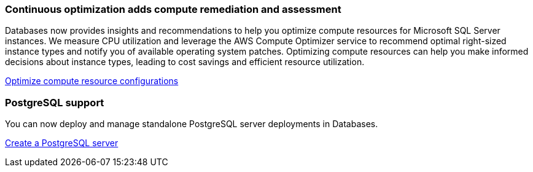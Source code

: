 === Continuous optimization adds compute remediation and assessment 
Databases now provides insights and recommendations to help you optimize compute resources for Microsoft SQL Server instances. We measure CPU utilization and leverage the AWS Compute Optimizer service to recommend optimal right-sized instance types and notify you of available operating system patches. Optimizing compute resources can help you make informed decisions about instance types, leading to cost savings and efficient resource utilization.

link:https://docs.netapp.com/us-en/workload-databases/optimize-configurations.html[Optimize compute resource configurations]

=== PostgreSQL support
You can now deploy and manage standalone PostgreSQL server deployments in Databases. 

link:https://docs.netapp.com/us-en/workload-databases/create-postgresql-server.html[Create a  PostgreSQL server]